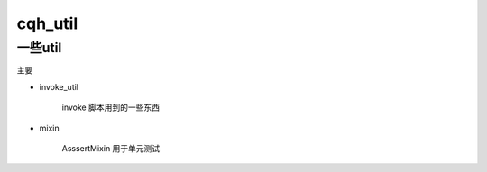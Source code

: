cqh_util
==============================================================


一些util
--------------------------------------------------------------



主要

* invoke_util

    invoke 脚本用到的一些东西

* mixin

    AsssertMixin 用于单元测试







